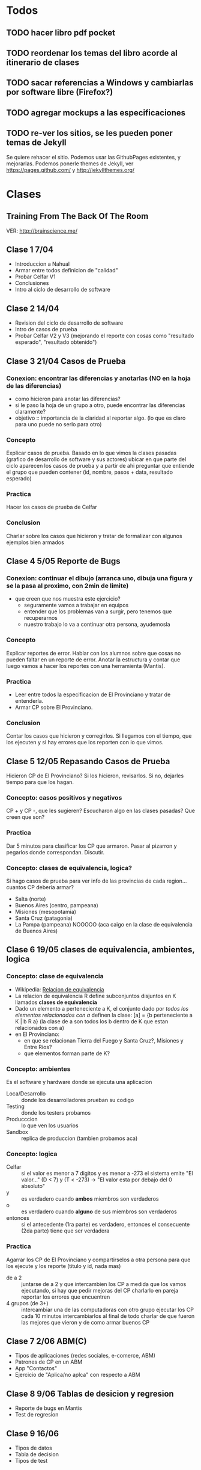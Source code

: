 #+FILETAGS: nahual
#+TODO: TODO(t) IN-PROGRESS(p) WAITING(w) | DONE(d) CANCELLED(c)

* Todos
** TODO hacer libro pdf pocket 
** TODO reordenar los temas del libro acorde al itinerario de clases
** TODO sacar referencias a Windows y cambiarlas por software libre (Firefox?)
** TODO agregar mockups a las especificaciones
** TODO re-ver los sitios, se les pueden poner temas de Jekyll
   Se quiere rehacer el sitio. Podemos usar las GithubPages existentes, y mejorarlas.
   Podemos ponerle themes de Jekyll, ver https://pages.github.com/ y http://jekyllthemes.org/

* Clases
** Training From The Back Of The Room
   VER: http://brainscience.me/

** Clase 1 7/04
   + Introduccion a Nahual
   + Armar entre todos definicion de "calidad"
   + Probar Celfar V1
   + Conclusiones
   + Intro al ciclo de desarrollo de software
** Clase 2 14/04
   + Revision del ciclo de desarrollo de software
   + Intro de casos de prueba
   + Probar Celfar V2 y V3 (mejorando el reporte con cosas como "resultado esperado", "resultado obtenido")
** Clase 3 21/04 Casos de Prueba
*** Conexion: encontrar las diferencias y anotarlas (NO en la hoja de las diferencias)
    + como hicieron para anotar las diferencias?
    + si le paso la hoja de un grupo a otro, puede encontrar las diferencias claramente?
    + objetivo :: importancia de la claridad al reportar algo. (lo que es claro para uno puede no serlo para otro)
*** Concepto
    Explicar casos de prueba. Basado en lo que vimos la clases pasadas (grafico de desarrollo de software y sus
    actores) ubicar en que parte del ciclo aparecen los casos de prueba y a partir de ahi preguntar que entiende
    el grupo que pueden contener (id, nombre, pasos + data, resultado esperado)
*** Practica
    Hacer los casos de prueba de Celfar
*** Conclusion
    Charlar sobre los casos que hicieron y tratar de formalizar con algunos ejemplos bien armados

** Clase 4 5/05 Reporte de Bugs
*** Conexion: continuar el dibujo (arranca uno, dibuja una figura y se la pasa al proximo, con 2min de limite)
    + que creen que nos muestra este ejercicio?
      - seguramente vamos a trabajar en equipos
      - entender que los problemas van a surgir, pero tenemos que recuperarnos
      - nuestro trabajo lo va a continuar otra persona, ayudemosla
*** Concepto
    Explicar reportes de error. Hablar con los alumnos sobre que cosas no pueden faltar en un reporte de error.
    Anotar la estructura y contar que luego vamos a hacer los reportes con una herramienta (Mantis).
*** Practica
    + Leer entre todos la especificacion de El Provinciano y tratar de entenderla.
    + Armar CP sobre El Provinciano.
*** Conclusion
    Contar los casos que hicieron y corregirlos.
    Si llegamos con el tiempo, que los ejecuten y si hay errores que los reporten con lo que vimos.
** Clase 5 12/05 Repasando Casos de Prueba
   Hicieron CP de El Provinciano? Si los hicieron, revisarlos.
   Si no, dejarles tiempo para que los hagan.
*** Concepto: casos positivos y negativos
    CP + y CP -, que les sugieren? Escucharon algo en las clases pasadas? Que creen que son?
*** Practica
    Dar 5 minutos para clasificar los CP que armaron. 
    Pasar al pizarron y pegarlos donde correspondan. Discutir.
*** Concepto: clases de equivalencia, logica?
    Si hago casos de prueba para ver info de las provincias de cada region... cuantos CP deberia armar?
    + Salta (norte)
    + Buenos Aires (centro, pampeana)
    + Misiones (mesopotamia)
    + Santa Cruz (patagonia)
    + La Pampa (pampeana) NOOOOO (aca caigo en la clase de equivalencia de Buenos Aires)

** Clase 6 19/05 clases de equivalencia, ambientes, logica
*** Concepto: clase de equivalencia
    + Wikipedia: [[https://es.wikipedia.org/wiki/Relaci%25C3%25B3n_de_equivalencia][Relacion de equivalencia]]
    + La relacion de equivalencia R define subconjuntos disjuntos en K llamados *clases de equivalencia*
    + Dado un elemento a perteneciente a K, el conjunto dado por /todos los elementos relacionados con a/ definen la clase:
      [a] = {b perteneciente a K | b R a} (la clase de a son todos los b dentro de K que estan relacionados con a)
    + en El Provinciano:
      - en que se relacionan Tierra del Fuego y Santa Cruz?, Misiones y Entre Rios?
      - que elementos forman parte de K?
*** Concepto: ambientes
    Es el software y hardware donde se ejecuta una aplicacion
    + Loca/Desarrollo :: donde los desarrolladores prueban su codigo
    + Testing :: donde los testers probamos
    + Producccion :: lo que ven los usuarios
    + Sandbox :: replica de produccion (tambien probamos aca)
*** Concepto: logica
    + Celfar :: si el valor es menor a 7 digitos y es menor a -273 el sistema emite "El valor..."
	       	(D < 7) y (T < -273) -> "El valor esta por debajo del 0 absoluto"
    + y :: es verdadero cuando *ambos* miembros son verdaderos
    + o :: es verdadero cuando *alguno* de sus miembros son verdaderos
    + entonces :: si el antecedente (1ra parte) es verdadero, entonces el consecuente (2da parte) tiene que ser verdadera
*** Practica
    Agarrar los CP de El Provinciano y compartirselos a otra persona para que los ejecute y los reporte (titulo y id, nada mas)
    + de a 2 :: juntarse de a 2 y que intercambien los CP
	       	a medida que los vamos ejecutando, si hay que pedir mejoras del CP charlarlo en pareja
	       	reportar los errores que encuentren
    + 4 grupos (de 3+) :: intercambiar una de las computadoras con otro grupo
	 ejecutar los CP
	 cada 10 minutos intercambiarlos
	 al final de todo charlar de que fueron las mejores que vieron y de como armar buenos CP
** Clase 7 2/06 ABM(C)
   + Tipos de aplicaciones (redes sociales, e-comerce, ABM)
   + Patrones de CP en un ABM
   + App "Contactos"
   + Ejercicio de "Aplica/no aplca" con respecto a ABM
** Clase 8 9/06 Tablas de desicion y regresion
   + Reporte de bugs en Mantis
   + Test de regresion
** Clase 9 16/06
   + Tipos de datos
   + Tabla de decision
   + Tipos de test


* Clase "Carrito"
  + resaltar la necesidad de organizarnos antes de arrancar a hacer los CP de esta app
    ya que es MUY grande.
  + que usuarios hay? (administrador y cliente)
  + que modulos hay? (clientes, productos, compras, administracion)
